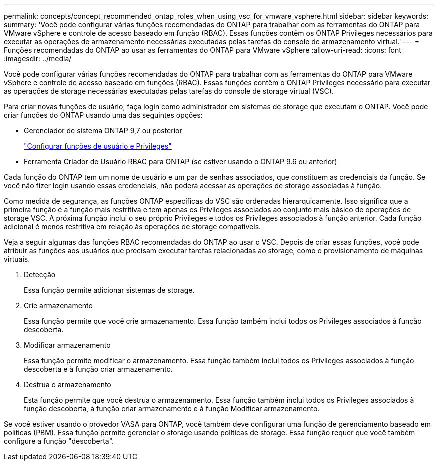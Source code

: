 ---
permalink: concepts/concept_recommended_ontap_roles_when_using_vsc_for_vmware_vsphere.html 
sidebar: sidebar 
keywords:  
summary: 'Você pode configurar várias funções recomendadas do ONTAP para trabalhar com as ferramentas do ONTAP para VMware vSphere e controle de acesso baseado em função (RBAC). Essas funções contêm os ONTAP Privileges necessários para executar as operações de armazenamento necessárias executadas pelas tarefas do console de armazenamento virtual.' 
---
= Funções recomendadas do ONTAP ao usar as ferramentas do ONTAP para VMware vSphere
:allow-uri-read: 
:icons: font
:imagesdir: ../media/


[role="lead"]
Você pode configurar várias funções recomendadas do ONTAP para trabalhar com as ferramentas do ONTAP para VMware vSphere e controle de acesso baseado em funções (RBAC). Essas funções contêm o ONTAP Privileges necessário para executar as operações de storage necessárias executadas pelas tarefas do console de storage virtual (VSC).

Para criar novas funções de usuário, faça login como administrador em sistemas de storage que executam o ONTAP. Você pode criar funções do ONTAP usando uma das seguintes opções:

* Gerenciador de sistema ONTAP 9,7 ou posterior
+
link:../configure/task_configure_user_role_and_privileges.html["Configurar funções de usuário e Privileges"]

* Ferramenta Criador de Usuário RBAC para ONTAP (se estiver usando o ONTAP 9.6 ou anterior)


Cada função do ONTAP tem um nome de usuário e um par de senhas associados, que constituem as credenciais da função. Se você não fizer login usando essas credenciais, não poderá acessar as operações de storage associadas à função.

Como medida de segurança, as funções ONTAP específicas do VSC são ordenadas hierarquicamente. Isso significa que a primeira função é a função mais restritiva e tem apenas os Privileges associados ao conjunto mais básico de operações de storage VSC. A próxima função inclui o seu próprio Privileges e todos os Privileges associados à função anterior. Cada função adicional é menos restritiva em relação às operações de storage compatíveis.

Veja a seguir algumas das funções RBAC recomendadas do ONTAP ao usar o VSC. Depois de criar essas funções, você pode atribuir as funções aos usuários que precisam executar tarefas relacionadas ao storage, como o provisionamento de máquinas virtuais.

. Detecção
+
Essa função permite adicionar sistemas de storage.

. Crie armazenamento
+
Essa função permite que você crie armazenamento. Essa função também inclui todos os Privileges associados à função descoberta.

. Modificar armazenamento
+
Essa função permite modificar o armazenamento. Essa função também inclui todos os Privileges associados à função descoberta e à função criar armazenamento.

. Destrua o armazenamento
+
Esta função permite que você destrua o armazenamento. Essa função também inclui todos os Privileges associados à função descoberta, à função criar armazenamento e à função Modificar armazenamento.



Se você estiver usando o provedor VASA para ONTAP, você também deve configurar uma função de gerenciamento baseado em políticas (PBM). Essa função permite gerenciar o storage usando políticas de storage. Essa função requer que você também configure a função "descoberta".
